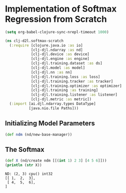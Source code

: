 * Implementation of Softmax Regression from Scratch

#+begin_src emacs-lisp
(setq org-babel-clojure-sync-nrepl-timeout 1000)
#+end_src

#+RESULTS:
: 1000

#+begin_src clojure
(ns clj-d2l.softmax-scratch
  (:require [clojure.java.io :as io]
            [clj-djl.ndarray :as nd]
            [clj-djl.device :as device]
            [clj-djl.engine :as engine]
            [clj-djl.training.dataset :as ds]
            [clj-djl.model :as model]
            [clj-djl.nn :as nn]
            [clj-djl.training.loss :as loss]
            [clj-djl.training.tracker :as tracker]
            [clj-djl.training.optimizer :as optimizer]
            [clj-djl.training :as training]
            [clj-djl.training.listener :as listener]
            [clj-djl.metric :as metric])
  (:import [ai.djl.ndarray.types DataType]
           [java.nio.file Paths]))
#+end_src

#+RESULTS:
: nil

** Initializing Model Parameters

#+begin_src clojure :results silent
(def ndm (nd/new-base-manager))
#+end_src

** The Softmax

#+begin_src clojure  :results output :exports both
(def X (nd/create ndm [[(int 1) 2 3] [4 5 6]]))
(println (str X))
#+end_src

#+RESULTS:
: ND: (2, 3) cpu() int32
: [[ 1,  2,  3],
:  [ 4,  5,  6],
: ]
:
